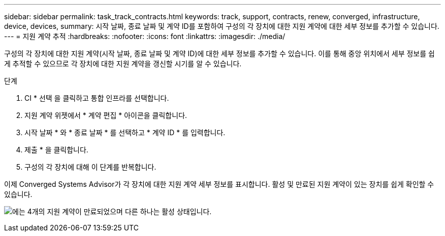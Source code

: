---
sidebar: sidebar 
permalink: task_track_contracts.html 
keywords: track, support, contracts, renew, converged, infrastructure, device, devices, 
summary: 시작 날짜, 종료 날짜 및 계약 ID를 포함하여 구성의 각 장치에 대한 지원 계약에 대한 세부 정보를 추가할 수 있습니다. 
---
= 지원 계약 추적
:hardbreaks:
:nofooter: 
:icons: font
:linkattrs: 
:imagesdir: ./media/


[role="lead"]
구성의 각 장치에 대한 지원 계약(시작 날짜, 종료 날짜 및 계약 ID)에 대한 세부 정보를 추가할 수 있습니다. 이를 통해 중앙 위치에서 세부 정보를 쉽게 추적할 수 있으므로 각 장치에 대한 지원 계약을 갱신할 시기를 알 수 있습니다.

.단계
. CI * 선택 을 클릭하고 통합 인프라를 선택합니다.
. 지원 계약 위젯에서 * 계약 편집 * 아이콘을 클릭합니다.
. 시작 날짜 * 와 * 종료 날짜 * 를 선택하고 * 계약 ID * 를 입력합니다.
. 제출 * 을 클릭합니다.
. 구성의 각 장치에 대해 이 단계를 반복합니다.


이제 Converged Systems Advisor가 각 장치에 대한 지원 계약 세부 정보를 표시합니다. 활성 및 만료된 지원 계약이 있는 장치를 쉽게 확인할 수 있습니다.

image:screenshot_support_contracts.gif["에는 4개의 지원 계약이 만료되었으며 다른 하나는 활성 상태입니다."]
